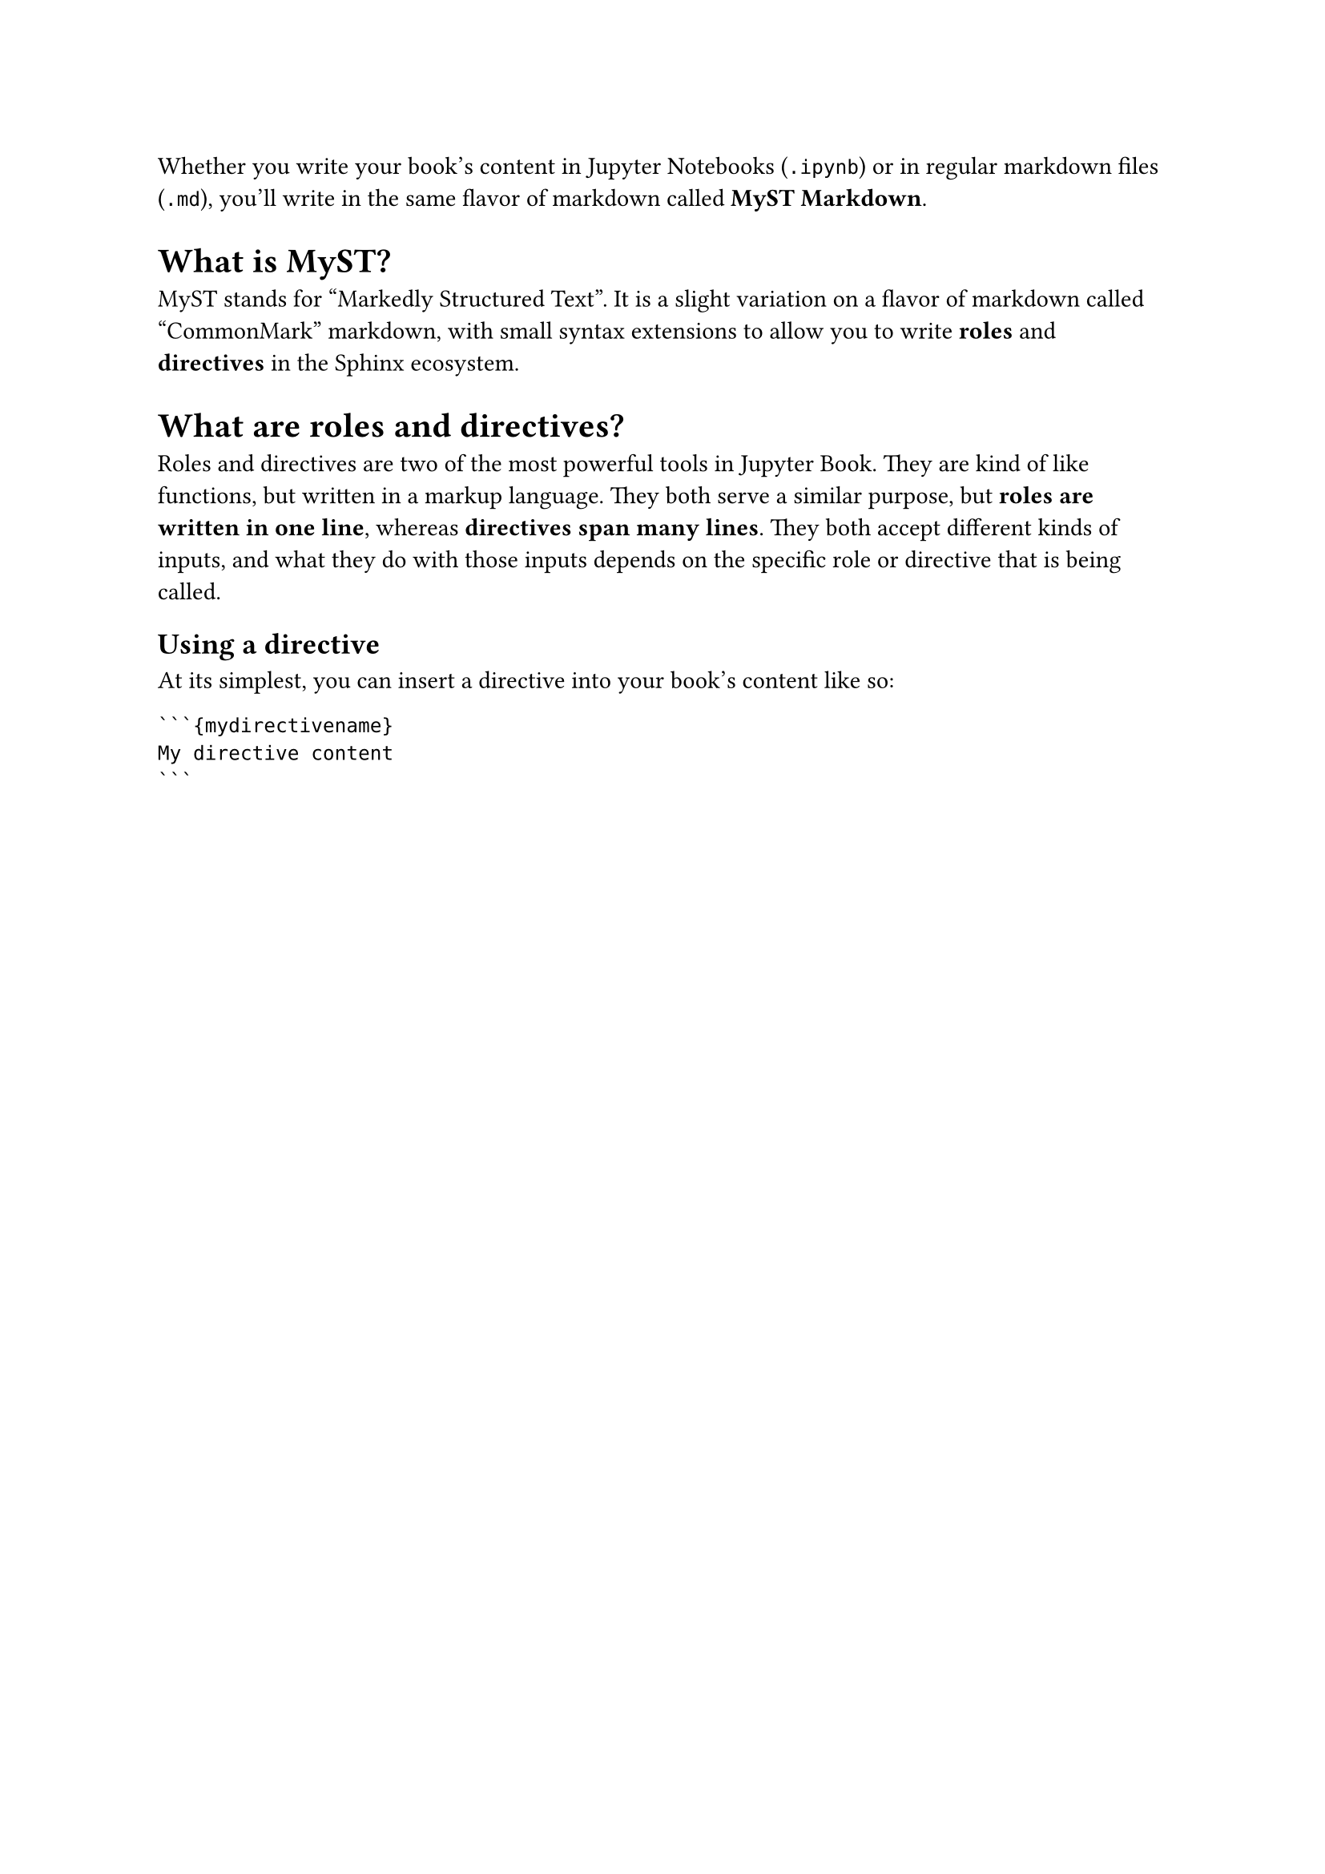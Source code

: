 /* Written by MyST v1.6.3 */

Whether you write your book's content in Jupyter Notebooks (`.ipynb`) or in regular markdown files (`.md`), you'll write in the same flavor of markdown called *MyST Markdown*.

= What is MyST? <what-is-myst>

MyST stands for "Markedly Structured Text". It is a slight variation on a flavor of markdown called "CommonMark" markdown, with small syntax extensions to allow you to write *roles* and *directives* in the Sphinx ecosystem.

= What are roles and directives? <what-are-roles-and-directives>

Roles and directives are two of the most powerful tools in Jupyter Book. They are kind of like functions, but written in a markup language. They both serve a similar purpose, but *roles are written in one line*, whereas *directives span many lines*. They both accept different kinds of inputs, and what they do with those inputs depends on the specific role or directive that is being called.

== Using a directive <using-a-directive>

At its simplest, you can insert a directive into your book's content like so:

````
```{mydirectivename}
My directive content
```
````
